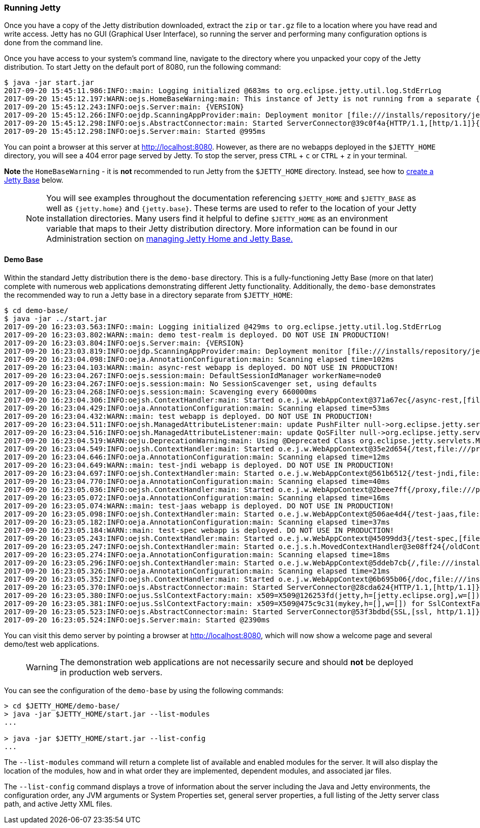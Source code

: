 //
//  ========================================================================
//  Copyright (c) 1995-2020 Mort Bay Consulting Pty Ltd and others.
//  ========================================================================
//  All rights reserved. This program and the accompanying materials
//  are made available under the terms of the Eclipse Public License v1.0
//  and Apache License v2.0 which accompanies this distribution.
//
//      The Eclipse Public License is available at
//      http://www.eclipse.org/legal/epl-v10.html
//
//      The Apache License v2.0 is available at
//      http://www.opensource.org/licenses/apache2.0.php
//
//  You may elect to redistribute this code under either of these licenses.
//  ========================================================================
//

[[quickstart-running-jetty]]
=== Running Jetty

Once you have a copy of the Jetty distribution downloaded, extract the `zip` or `tar.gz` file to a location where you have read and write access.
Jetty has no GUI (Graphical User Interface), so running the server and performing many configuration options is done from the command line.

Once you have access to your system's command line, navigate to the directory where you unpacked your copy of the Jetty distribution.
To start Jetty on the default port of 8080, run the following command:

[source, screen, subs="{sub-order}"]
----
$ java -jar start.jar
2017-09-20 15:45:11.986:INFO::main: Logging initialized @683ms to org.eclipse.jetty.util.log.StdErrLog
2017-09-20 15:45:12.197:WARN:oejs.HomeBaseWarning:main: This instance of Jetty is not running from a separate {jetty.base} directory, this is not recommended.  See documentation at http://www.eclipse.org/jetty/documentation/current/startup.html
2017-09-20 15:45:12.243:INFO:oejs.Server:main: {VERSION}
2017-09-20 15:45:12.266:INFO:oejdp.ScanningAppProvider:main: Deployment monitor [file:///installs/repository/jetty/webapps/] at interval 1
2017-09-20 15:45:12.298:INFO:oejs.AbstractConnector:main: Started ServerConnector@39c0f4a{HTTP/1.1,[http/1.1]}{0.0.0.0:8080}
2017-09-20 15:45:12.298:INFO:oejs.Server:main: Started @995ms
----

You can point a browser at this server at link:http://localhost:8080[].
However, as there are no webapps deployed in the `$JETTY_HOME` directory, you will see a 404 error page served by Jetty.
To stop the server, press `CTRL` + `c` or `CTRL` + `z` in your terminal.

*Note* the `HomeBaseWarning` - it is *not* recommended to run Jetty from the `$JETTY_HOME` directory.
Instead, see how to link:#creating-jetty-base[create a Jetty Base] below.

____
[NOTE]
You will see examples throughout the documentation referencing `$JETTY_HOME` and `$JETTY_BASE` as well as `{jetty.home}` and `{jetty.base}`.
These terms are used to refer to the location of your Jetty installation directories.
Many users find it helpful to define `$JETTY_HOME` as an environment variable that maps to their Jetty distribution directory.
More information can be found in our Administration section on link:#startup-base-and-home[managing Jetty Home and Jetty Base.]
____

[[demo-webapps-base]]
==== Demo Base

Within the standard Jetty distribution there is the `demo-base` directory.
This is a fully-functioning Jetty Base (more on that later) complete with numerous web applications demonstrating different Jetty functionality.
Additionally, the `demo-base` demonstrates the recommended way to run a Jetty base in a directory separate from `$JETTY_HOME`:

[source, screen, subs="{sub-order}"]
----
$ cd demo-base/
$ java -jar ../start.jar
2017-09-20 16:23:03.563:INFO::main: Logging initialized @429ms to org.eclipse.jetty.util.log.StdErrLog
2017-09-20 16:23:03.802:WARN::main: demo test-realm is deployed. DO NOT USE IN PRODUCTION!
2017-09-20 16:23:03.804:INFO:oejs.Server:main: {VERSION}
2017-09-20 16:23:03.819:INFO:oejdp.ScanningAppProvider:main: Deployment monitor [file:///installs/repository/jetty/demo-base/webapps/] at interval 1
2017-09-20 16:23:04.098:INFO:oeja.AnnotationConfiguration:main: Scanning elapsed time=102ms
2017-09-20 16:23:04.103:WARN::main: async-rest webapp is deployed. DO NOT USE IN PRODUCTION!
2017-09-20 16:23:04.267:INFO:oejs.session:main: DefaultSessionIdManager workerName=node0
2017-09-20 16:23:04.267:INFO:oejs.session:main: No SessionScavenger set, using defaults
2017-09-20 16:23:04.268:INFO:oejs.session:main: Scavenging every 660000ms
2017-09-20 16:23:04.306:INFO:oejsh.ContextHandler:main: Started o.e.j.w.WebAppContext@371a67ec{/async-rest,[file:///private/var/folders/h6/yb_lbnnn11g0y1jjlvqg631h0000gn/T/jetty-0.0.0.0-8080-async-rest.war-_async-rest-any-5319296087878801290.dir/webapp/, jar:file:///private/var/folders/h6/yb_lbnnn11g0y1jjlvqg631h0000gn/T/jetty-0.0.0.0-8080-async-rest.war-_async-rest-any-5319296087878801290.dir/webapp/WEB-INF/lib/example-async-rest-jar-{VERSION}.jar!/META-INF/resources],AVAILABLE}{/async-rest.war}
2017-09-20 16:23:04.429:INFO:oeja.AnnotationConfiguration:main: Scanning elapsed time=53ms
2017-09-20 16:23:04.432:WARN::main: test webapp is deployed. DO NOT USE IN PRODUCTION!
2017-09-20 16:23:04.511:INFO:oejsh.ManagedAttributeListener:main: update PushFilter null->org.eclipse.jetty.servlets.PushCacheFilter@2362f559 on o.e.j.w.WebAppContext@35e2d654{/test,file:///private/var/folders/h6/yb_lbnnn11g0y1jjlvqg631h0000gn/T/jetty-0.0.0.0-8080-test.war-_test-any-6279588879522983394.dir/webapp/,STARTING}{/test.war}
2017-09-20 16:23:04.516:INFO:oejsh.ManagedAttributeListener:main: update QoSFilter null->org.eclipse.jetty.servlets.QoSFilter@7770f470 on o.e.j.w.WebAppContext@35e2d654{/test,file:///private/var/folders/h6/yb_lbnnn11g0y1jjlvqg631h0000gn/T/jetty-0.0.0.0-8080-test.war-_test-any-6279588879522983394.dir/webapp/,STARTING}{/test.war}
2017-09-20 16:23:04.519:WARN:oeju.DeprecationWarning:main: Using @Deprecated Class org.eclipse.jetty.servlets.MultiPartFilter
2017-09-20 16:23:04.549:INFO:oejsh.ContextHandler:main: Started o.e.j.w.WebAppContext@35e2d654{/test,file:///private/var/folders/h6/yb_lbnnn11g0y1jjlvqg631h0000gn/T/jetty-0.0.0.0-8080-test.war-_test-any-6279588879522983394.dir/webapp/,AVAILABLE}{/test.war}
2017-09-20 16:23:04.646:INFO:oeja.AnnotationConfiguration:main: Scanning elapsed time=12ms
2017-09-20 16:23:04.649:WARN::main: test-jndi webapp is deployed. DO NOT USE IN PRODUCTION!
2017-09-20 16:23:04.697:INFO:oejsh.ContextHandler:main: Started o.e.j.w.WebAppContext@561b6512{/test-jndi,file:///private/var/folders/h6/yb_lbnnn11g0y1jjlvqg631h0000gn/T/jetty-0.0.0.0-8080-test-jndi.war-_test-jndi-any-6023636263414992288.dir/webapp/,AVAILABLE}{/test-jndi.war}
2017-09-20 16:23:04.770:INFO:oeja.AnnotationConfiguration:main: Scanning elapsed time=40ms
2017-09-20 16:23:05.036:INFO:oejsh.ContextHandler:main: Started o.e.j.w.WebAppContext@2beee7ff{/proxy,file:///private/var/folders/h6/yb_lbnnn11g0y1jjlvqg631h0000gn/T/jetty-0.0.0.0-8080-javadoc-proxy.war-_javadoc-proxy-any-2758874759195597975.dir/webapp/,AVAILABLE}{/javadoc-proxy.war}
2017-09-20 16:23:05.072:INFO:oeja.AnnotationConfiguration:main: Scanning elapsed time=16ms
2017-09-20 16:23:05.074:WARN::main: test-jaas webapp is deployed. DO NOT USE IN PRODUCTION!
2017-09-20 16:23:05.098:INFO:oejsh.ContextHandler:main: Started o.e.j.w.WebAppContext@506ae4d4{/test-jaas,file:///private/var/folders/h6/yb_lbnnn11g0y1jjlvqg631h0000gn/T/jetty-0.0.0.0-8080-test-jaas.war-_test-jaas-any-8067423971450448377.dir/webapp/,AVAILABLE}{/test-jaas.war}
2017-09-20 16:23:05.182:INFO:oeja.AnnotationConfiguration:main: Scanning elapsed time=37ms
2017-09-20 16:23:05.184:WARN::main: test-spec webapp is deployed. DO NOT USE IN PRODUCTION!
2017-09-20 16:23:05.243:INFO:oejsh.ContextHandler:main: Started o.e.j.w.WebAppContext@45099dd3{/test-spec,[file:///private/var/folders/h6/yb_lbnnn11g0y1jjlvqg631h0000gn/T/jetty-0.0.0.0-8080-test-spec.war-_test-spec-any-1205866915335004234.dir/webapp/, jar:file:///private/var/folders/h6/yb_lbnnn11g0y1jjlvqg631h0000gn/T/jetty-0.0.0.0-8080-test-spec.war-_test-spec-any-1205866915335004234.dir/webapp/WEB-INF/lib/test-web-fragment-{VERSION}.jar!/META-INF/resources],AVAILABLE}{/test-spec.war}
2017-09-20 16:23:05.247:INFO:oejsh.ContextHandler:main: Started o.e.j.s.h.MovedContextHandler@3e08ff24{/oldContextPath,null,AVAILABLE}
2017-09-20 16:23:05.274:INFO:oeja.AnnotationConfiguration:main: Scanning elapsed time=18ms
2017-09-20 16:23:05.296:INFO:oejsh.ContextHandler:main: Started o.e.j.w.WebAppContext@5ddeb7cb{/,file:///installs/repository/jetty/demo-base/webapps/ROOT/,AVAILABLE}{/ROOT}
2017-09-20 16:23:05.326:INFO:oeja.AnnotationConfiguration:main: Scanning elapsed time=21ms
2017-09-20 16:23:05.352:INFO:oejsh.ContextHandler:main: Started o.e.j.w.WebAppContext@6b695b06{/doc,file:///installs/repository/jetty/demo-base/webapps/doc/,AVAILABLE}{/doc}
2017-09-20 16:23:05.370:INFO:oejs.AbstractConnector:main: Started ServerConnector@28cda624{HTTP/1.1,[http/1.1]}{0.0.0.0:8080}
2017-09-20 16:23:05.380:INFO:oejus.SslContextFactory:main: x509=X509@126253fd(jetty,h=[jetty.eclipse.org],w=[]) for SslContextFactory@57db2b13(file:///installs/repository/jetty/demo-base/etc/keystore,file:///installs/repository/jetty/demo-base/etc/keystore)
2017-09-20 16:23:05.381:INFO:oejus.SslContextFactory:main: x509=X509@475c9c31(mykey,h=[],w=[]) for SslContextFactory@57db2b13(file:///installs/repository/jetty/demo-base/etc/keystore,ffile:///installs/repository/jetty/demo-base/etc/keystore)
2017-09-20 16:23:05.523:INFO:oejs.AbstractConnector:main: Started ServerConnector@53f3bdbd{SSL,[ssl, http/1.1]}{0.0.0.0:8443}
2017-09-20 16:23:05.524:INFO:oejs.Server:main: Started @2390ms
----

You can visit this demo server by pointing a browser at link:http://localhost:8080[], which will now show a welcome page and several demo/test web applications.

____
[WARNING]
The demonstration web applications are not necessarily secure and should *not* be deployed in production web servers.
____

You can see the configuration of the `demo-base` by using the following commands:

[source, screen, subs="{sub-order}"]
----
> cd $JETTY_HOME/demo-base/
> java -jar $JETTY_HOME/start.jar --list-modules
...

> java -jar $JETTY_HOME/start.jar --list-config
...
----

The  `--list-modules` command will return a complete list of available and enabled modules for the server.
It will also display the location of the modules, how and in what order they are implemented, dependent modules, and associated jar files.

The `--list-config` command displays a trove of  information about the server including the Java and Jetty environments, the configuration order, any JVM arguments or System Properties set, general server properties, a full listing of the Jetty server class path, and active Jetty XML files.

